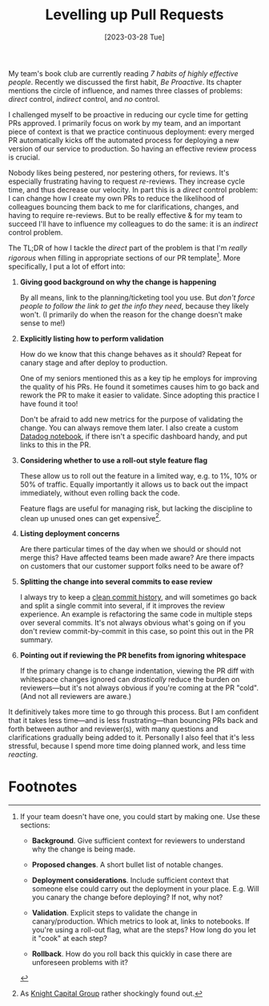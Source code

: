 #+title: Levelling up Pull Requests
#+date: [2023-03-28 Tue]
#+category: Draft
#+category: Development

My team's book club are currently reading /7 habits of highly
effective people/. Recently we discussed the first habit, /Be
Proactive/. Its chapter mentions the circle of influence, and names
three classes of problems: /direct/ control, /indirect/ control, and
/no/ control.

I challenged myself to be proactive in reducing our cycle time for
getting PRs approved. I primarily focus on work by my team, and an
important piece of context is that we practice continuous deployment:
every merged PR automatically kicks off the automated process for
deploying a new version of our service to production. So having an
effective review process is crucial.

Nobody likes being pestered, nor pestering others, for reviews. It's
especially frustrating having to request /re/-reviews. They increase
cycle time, and thus decrease our velocity. In part this is a /direct/
control problem: I can change how I create my own PRs to reduce the
likelihood of colleagues bouncing them back to me for clarifications,
changes, and having to require re-reviews. But to be really effective
& for my team to succeed I'll have to influence my colleagues to do
the same: it is an /indirect/ control problem.

The TL;DR of how I tackle the /direct/ part of the problem is that I'm
/really rigorous/ when filling in appropriate sections of our PR
template[fn:1]. More specifically, I put a lot of effort into:

1. *Giving good background on why the change is happening*

   By all means, link to the planning/ticketing tool you use. But
   /don't force people to follow the link to get the info they need/,
   because they likely won't. (I primarily do when the reason for the
   change doesn't make sense to me!)

2. *Explicitly listing how to perform validation*

   How do we know that this change behaves as it should? Repeat for
   canary stage and after deploy to production.

   One of my seniors mentioned this as a key tip he employs for
   improving the quality of his PRs. He found it sometimes causes him
   to go back and rework the PR to make it easier to validate. Since
   adopting this practice I have found it too!

   Don't be afraid to add new metrics for the purpose of validating
   the change. You can always remove them later. I also create a
   custom [[https://docs.datadoghq.com/notebooks/][Datadog notebook]], if there isn't a specific dashboard handy,
   and put links to this in the PR.

3. *Considering whether to use a roll-out style feature flag*

   These allow us to roll out the feature in a limited way, e.g. to
   1%, 10% or 50% of traffic. Equally importantly it allows us to back
   out the impact immediately, without even rolling back the code.

   Feature flags are useful for managing risk, but lacking the
   discipline to clean up unused ones can get expensive[fn:2].

4. *Listing deployment concerns*

   Are there particular times of the day when we should or should not
   merge this? Have affected teams been made aware? Are there impacts
   on customers that our customer support folks need to be aware of?

5. *Splitting the change into several commits to ease review*

   I always try to keep a [[https://blog.sulami.xyz/posts/cleaning-up-git-history/][clean commit history]], and will sometimes go
   back and split a single commit into several, if it improves the
   review experience. An example is refactoring the same code in
   multiple steps over several commits. It's not always obvious what's
   going on if you don't review commit-by-commit in this case, so
   point this out in the PR summary.

6. *Pointing out if reviewing the PR benefits from ignoring whitespace*

   If the primary change is to change indentation, viewing the PR diff
   with whitespace changes ignored can /drastically/ reduce the burden
   on reviewers---but it's not always obvious if you're coming at the
   PR "cold". (And not all reviewers are aware.)


It definitively takes more time to go through this process. But I am
confident that it takes less time---and is less frustrating---than
bouncing PRs back and forth between author and reviewer(s), with many
questions and clarifications gradually being added to it. Personally I
also feel that it's less stressful, because I spend more time doing
planned work, and less time /reacting/.


* Abstract                                                         :noexport:

* Footnotes
[fn:2] As [[https://en.wikipedia.org/wiki/Knight_Capital_Group#2012_stock_trading_disruption][Knight Capital Group]] rather shockingly found out.

[fn:1] If your team doesn't have one, you could start by making one.
Use these sections:

- *Background*. Give sufficient context for reviewers to understand
  why the change is being made.

- *Proposed changes*. A short bullet list of notable changes.

- *Deployment considerations*. Include sufficient context that someone
  else could carry out the deployment in your place. E.g. Will you
  canary the change before deploying? If not, why not? 

- *Validation*. Explicit steps to validate the change in
  canary/production. Which metrics to look at, links to notebooks. If
  you're using a roll-out flag, what are the steps? How long do you
  let it "cook" at each step?

- *Rollback*. How do you roll back this quickly in case there are
  unforeseen problems with it?



* Context / assumptions                                            :noexport:
:PROPERTIES:
:ID:       1E3500B0-ABDB-4F7A-9995-C9703771C3AF
:END:
- You're part of a team
- You know what you're doing & write solid code
- Your team uses continuous deployment, where every merge leads to a
  deployment to production environment
- You want to move fast: you want your PR to spend as little time in
  review as practically & responsibly possible
